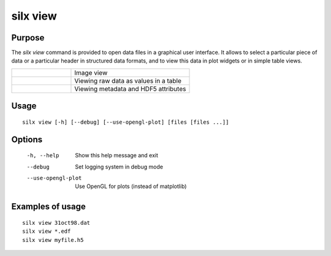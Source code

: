 
silx view
=========

Purpose
-------

The *silx view* command is provided to open data files
in a graphical user interface. It allows to select a particular
piece of data or a particular header in structured data formats,
and to view this data in plot widgets or in simple table views.


.. |imgViewImg| image:: img/silx-view-image.png
   :height: 300px
   :align: middle

.. |imgViewTable| image:: img/silx-view-table.png
   :height: 300px
   :align: middle

.. |imgViewHdf5| image:: img/silx-view-hdf5.png
   :height: 300px
   :align: middle

.. list-table::
   :widths: 1 2

   * - |imgViewImg|
     - Image view
   * - |imgViewTable|
     - Viewing raw data as values in a table
   * - |imgViewHdf5|
     - Viewing metadata and HDF5 attributes


Usage
-----

::

    silx view [-h] [--debug] [--use-opengl-plot] [files [files ...]]


Options
-------

  -h, --help           Show this help message and exit
  --debug              Set logging system in debug mode
  --use-opengl-plot    Use OpenGL for plots (instead of matplotlib)


Examples of usage
-----------------

::

    silx view 31oct98.dat
    silx view *.edf
    silx view myfile.h5
